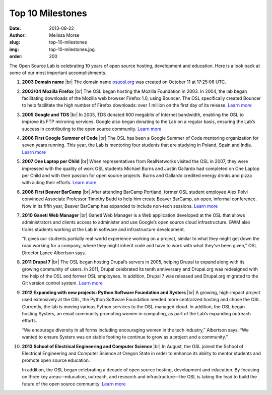 Top 10 Milestones
=================
:date: 2013-08-22
:author: Melissa Morse
:slug: top-10-milestones
:img: top-10-milestones.jpg
:order: 200

The Open Source Lab is celebrating 10 years of open source hosting, development
and education. Here is a look back at some of our most important
accomplishments.

.. |br| raw:: html

  <br/>

#. **2003 Domain name** |br|
   The domain name `osuosl.org`_ was created on October 11 at 17:25:06 UTC.

   .. _osuosl.org: /

#. **2003/04 Mozilla Firefox** |br|
   The OSL began hosting the Mozilla Foundation in 2003. In 2004, the lab
   began facilitating downloads of the Mozilla web browser Firefox 1.0, using
   Bouncer. The OSL specifically created Bouncer to help facilitate the high
   number of Firefox downloads: over 1 million on the first day of its
   release. `Learn more`__

   __ /blog/look-back-mozilla-firefox-10

#. **2005 Google and TDS** |br|
   In 2005, TDS donated 600 megabits of Internet bandwidth, enabling the OSL
   to improve its FTP mirroring services. Google also began donating to the
   Lab on a regular basis, ensuring the Lab’s success in contributing to the
   open source community. `Learn more`__

   __ /blog/look-back-osls-partnerships-google-and-tds

#. **2006 First Google Summer of Code** |br|
   The OSL has been a Google Summer of Code mentoring organization for seven
   years running. This year, the Lab is mentoring four students that are
   studying in Poland, Spain and India. `Learn more`__

   __ /blog/osl-to-mentor-four-in-google-summer-of-code

#. **2007 One Laptop per Child** |br|
   When representatives from RealNetworks visited the OSL in 2007, they were
   impressed with the quality of work OSL students Michael Burns and Justin
   Gallardo had completed on One Laptop per Child and with their passion for
   open source projects. Burns and Gallardo credited energy drinks and pizza
   with aiding their efforts. `Learn more`__

   __ http://oregonstate.edu/ua/ncs/archives/2007/apr/realnetworks-rewards-efforts-osu-student-programmers

#. **2008 First Beaver BarCamp** |br|
   After attending BarCamp Portland, former OSL student employee Alex Polvi
   convinced Associate Professor Timothy Budd to help him create Beaver
   BarCamp, an open, informal conference. Now in its fifth year, Beaver
   BarCamp has expanded to include non-tech sessions. `Learn more`__

   __ /blog/look-back-beaver-barcamp-1

#. **2010 Ganeti Web Manager** |br|
   Ganeti Web Manager is a Web application developed at the OSL that allows
   administrators and clients access to administer and use Google’s open
   source cloud infrastructure. GWM also trains students working at the Lab in
   software and infrastructure development.

   “It gives our students partially real-world experience working on a
   project, similar to what they might get down the road working for a
   company, where they might inherit code and have to work with what they’ve
   been given,” OSL Director Lance Albertson says.

#. **2011 Drupal 7** |br|
   The OSL began hosting Drupal’s servers in 2005, helping Drupal to expand
   along with its growing community of users. In 2011, Drupal celebrated its
   tenth anniversary and Drupal.org was redesigned with the help of the OSL
   and former OSL employees. In addition, Drupal 7 was released and Drupal.org
   migrated to the Git version control system. `Learn more`__

   __ /blog/support-success

#. **2012 Expanding with new projects: Python Software Foundation and
   Systers** |br|
   A growing, high-impact project used extensively at the OSL, the Python
   Software Foundation needed more centralized hosting and chose the OSL.
   Currently, the lab is moving various Python services to the OSL-managed
   cloud. In addition, the OSL began hosting Systers, an email community
   promoting women in computing, as part of the Lab’s expanding outreach
   efforts.

   “We encourage diversity in all forms including encouraging women in the
   tech industry,” Albertson says. “We wanted to ensure Systers was on stable
   footing to continue to grow as a project and a community.”

#. **2013 School of Electrical Engineering and Computer Science** |br|
   In August, the OSL joined the School of Electrical Engineering and Computer
   Science at Oregon State in order to enhance its ability to mentor students
   and promote open source education.

   In addition, the OSL began celebrating a decade of open source hosting,
   development and education. By focusing on three key areas—education,
   outreach, and research and infrastructure—the OSL is taking the lead to
   build the future of the open source community. `Learn more`__
  
   __ /blog/osl-announces-10-year-celebration-attends-oscon
